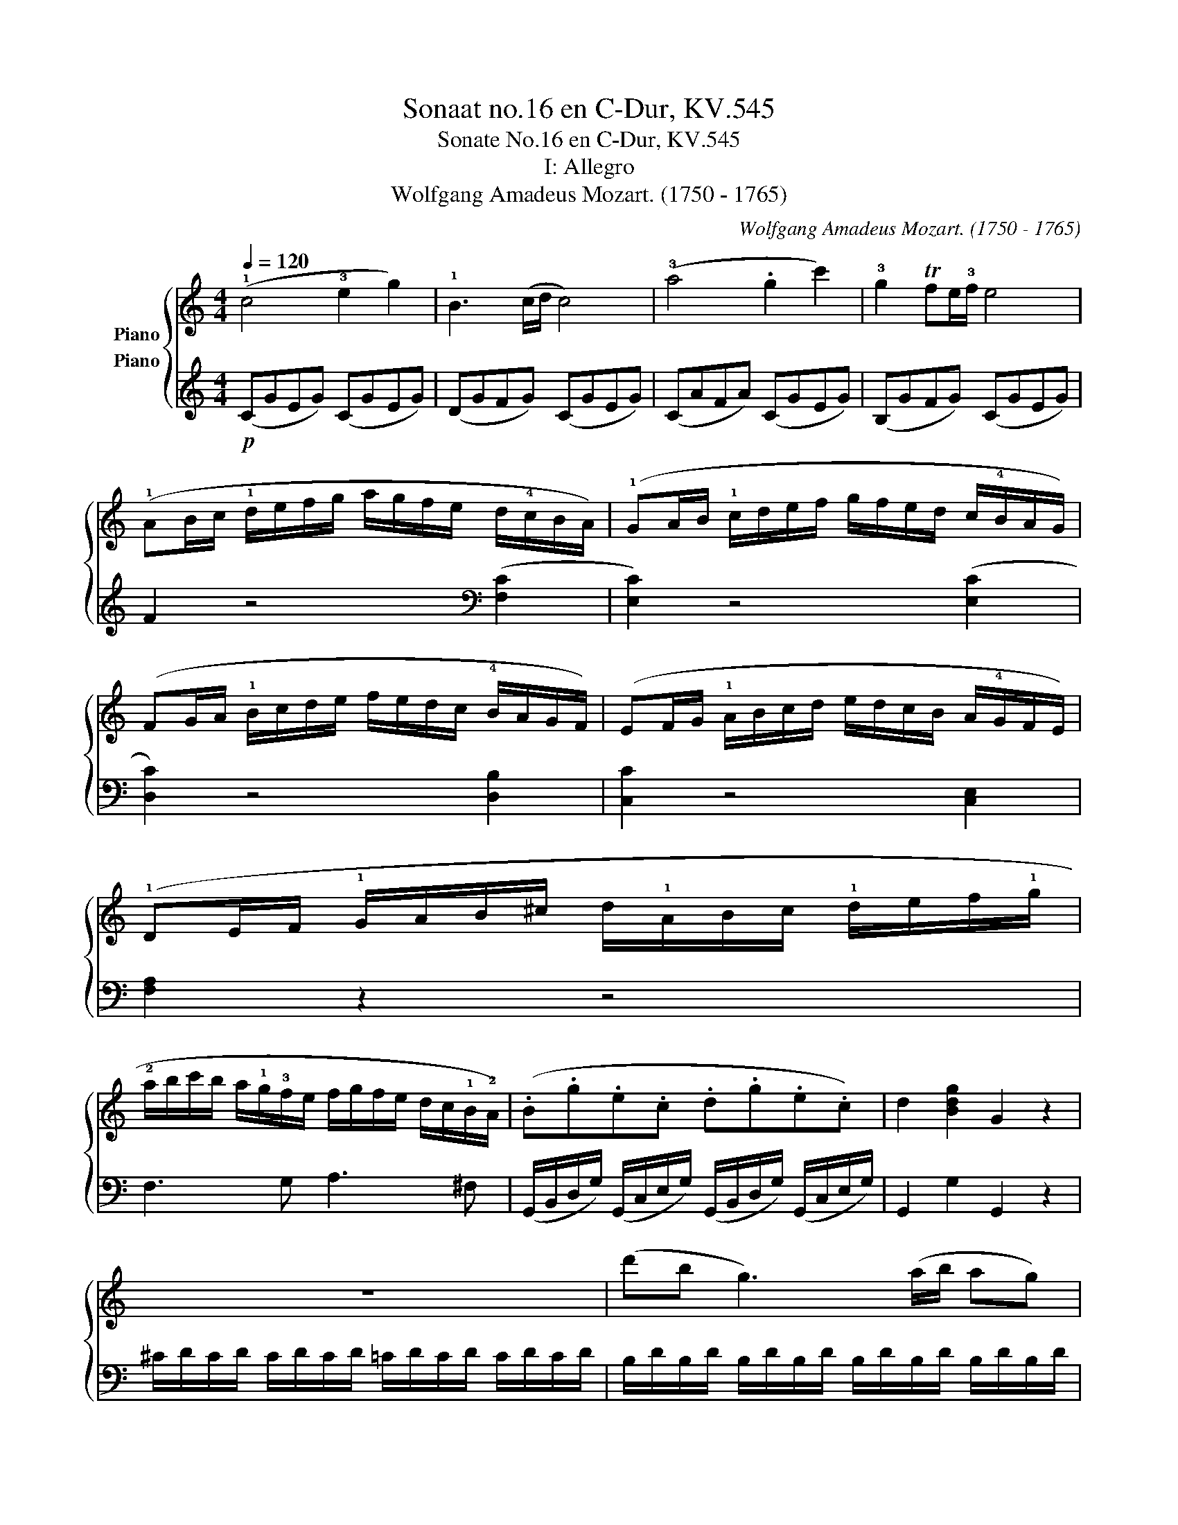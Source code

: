 X:1
T:Sonaat no.16 en C-Dur, KV.545
T:Sonate No.16 en C-Dur, KV.545 
T:I: Allegro
T:Wolfgang Amadeus Mozart. (1750 - 1765)
C:Wolfgang Amadeus Mozart. (1750 - 1765)
%%score { 1 2 }
L:1/8
Q:1/4=120
M:4/4
K:C
V:1 treble nm="Piano"
V:2 treble nm="Piano"
V:1
 (!1!c4 !3!e2 g2) | !1!B3 (c/d/ c4) | (!3!a4 .g2 c'2) | !3!g2 Tfe/!3!f/ e4 | %4
 (!1!AB/c/ !1!d/e/f/g/ a/g/f/e/ d/!4!c/B/A/) | (!1!GA/B/ !1!c/d/e/f/ g/f/e/d/ c/!4!B/A/G/) | %6
 (FG/A/ !1!B/c/d/e/ f/e/d/c/ !4!B/A/G/F/) | (EF/G/ !1!A/B/c/d/ e/d/c/B/ A/!4!G/F/E/) | %8
 (!1!DE/F/ !1!G/A/B/^c/ d/!1!A/B/c/ !1!d/e/f/!1!g/ | %9
 !2!a/b/c'/b/ a/!1!g/!3!f/e/ f/g/f/e/ d/c/!1!B/!2!A/) | (.B.g.e.c .d.g.e.c) | d2 [Bdg]2 G2 z2 | %12
 z8 | (d'b g3) (a/b/ ag) | T!3!g>^f !3!f6 | (d'b g3) (a/b/ ag) | T!3!g>^f !3!f6 | %17
 d'2 z/ (d'/b/g/ e2) z/ (e/g/e/ | c'2) z/ (c'/a/^f/ d2) z/ (d/f/d/ | %19
 b2) z/ (b/g/e/ c2) z/ (c/e/c/ | a2) z/ (a/^f/c/ B2) z/ (g/d/B/ | A4){/B} c2{/^d} e2 | %22
{/^g} a3 (b/4a/4g/4a/4) (c'ac'a | bg d'4) (c'/b/a/g/ | Ta8{ga)} | %25
 g2 (!2!g/d/g/!4!b/ !5!d'/b/g/!5!b/ c'/!3!a/!2!^f/!4!a/ | g2) (G/D/G/B/ d/B/G/B/ c/A/_G/A/) | %27
 G2 [db]2 [Bg]2 z2 :: z2 (g/d/g/_b/ d'/b/g/b/ c'/a/_g/a/ | g2) (G/D/G/_B/ d/B/G/B/ c/A/_G/A/ | %30
 G2) z2 z/ (!1!g/!3!_b/a/ g/!3!=f/e/d/ | !2!^c2) z2 z/ (!3!^c'/e'/d'/ c'/_b/a/!3!g/) | %32
 (f2 d/A/d/f/ a/f/d/f/ g/e/^c/e/ | d2) (D/A,/D/F/ A/F/D/F/ G/E/^C/E/) | %34
 z/ (!1!D/E/F/ !1!G/A/B/^c/ d2) z2 | z/ (!1!B/c/d/ !1!e/^f/^g/a/ b2) z2 | %36
 z/ (!1!a/!5!e'/d'/ c'/b/a/!3!g/ f2) z2 | z/ (g/d'/c'/ b/a/g/f/ e2) z2 | %38
 z/ (f/c'/b/ a/g/f/e/ d2) z2 | z/ (e/b/a/ ^g/f/e/d/ c2) z2 | %40
 z/ (!3!_B/d/c/ B/A/G/!3!F/ !2!E/!1!F/G/A/ B/!1!c/d/e/) | (f4 a2 c'2) | e3 (f/g/ f4) | %43
 (d'4 .c'2 f'2) | c'2 (T_bc'/b/ a4) | (de/f/ g/a/_b/c'/ d'/c'/b/a/ g/f/e/d/) | %46
 (cd/e/ f/g/a/_b/ c'/b/a/g/ f/e/d/c/) | (_Bc/d/ e/f/g/a/ _b/a/g/f/ e/d/c/B/) | %48
 (A_B/c/ d/e/f/g/ a/g/f/e/ d/c/B/A/) | a2 z2 z2 ([ca]2 | [cg]2) z2 z2 ([cg]2 | %51
 [cf]2) z2 z2 ([c=g]2 | [ce]2) z2 z2 ([ce]2 | d/)(D/E/F/ G/A/B/^c/ d/A/B/c/ d/e/f/g/ | %54
 a/b/=c'/b/ a/g/f/e/ f/g/a/g/ f/e/d/c/) | .B.g.e.c .d.g.e.c | d2 [Bdg]2 G2 z2 | z8 | %58
 (ge c3) (d/e/ dc) | Tc>B B6 | (ge c3) (d/e/ dc) | Tc>B B6 | g2 z/ (g/e/c/ A2) z/ (A/c/A/ | %63
 f2) z/ (f/d/B/ G2) z/ (g/b/g/ | e'2) z/ (e'/c'/a/ f2) z/ (f/a/f/ | %65
 d'2) z/ (d'/b/f/ e2) z/ (c'/g/e/ | d4){/^c} d2{/c} d2 | a4{/^g} a2{/g} a2 | %68
 !1!=ga/b/ !1!c'/d'/e'/d'/ c'/!4!b/a/g/ f/!3!e/d/c/ | Td8{cd} | (c2 c/G/c/e/ g/e/c/e/ f/d/B/d/) | %71
 (c2 C/G,/C/E/ G/E/C/E/ F/D/B,/D/) | C2 [Ge]2 [Ec]2 z2 :| %73
V:2
!p! (CGEG) (CGEG) | (DGFG) (CGEG) | (CAFA) (CGEG) | (B,GFG) (CGEG) | F2 z4[K:bass] ([F,C]2 | %5
 [E,C]2) z4 ([E,C]2 | [D,C]2) z4 [D,B,]2 | [C,C]2 z4 [C,E,]2 | [F,A,]2 z2 z4 | F,3 G, A,3 ^F, | %10
 (G,,/B,,/D,/G,/) (G,,/C,/E,/G,/) (G,,/B,,/D,/G,/) (G,,/C,/E,/G,/) | G,,2 G,2 G,,2 z2 | %12
 ^C/D/C/D/ C/D/C/D/ =C/D/C/D/ C/D/C/D/ | B,/D/B,/D/ B,/D/B,/D/ B,/D/B,/D/ B,/D/B,/D/ | %14
 C/D/B,/D/ A,/D/B,/D/ C/D/B,/D/ C/D/A,/D/ | B,/D/B,/D/ B,/D/B,/D/ B,/D/B,/D/ B,/D/B,/D/ | %16
 C/D/B,/D/ A,/D/B,/D/ C/D/B,/D/ C/D/A,/D/ | z/ (B,/D/G/ B2) z/ (C/E/G/ c2) | %18
 z/ (A,/C/^F/ A2) z/ (B,/D/G/ B2) | z/ (G,/B,/D/ G2) z/ (A,/C/E/ A2) | %20
 z/ (^F,/A,/D/ ^F2) z/ (G,/B,/D/ G2) |[K:treble] [CE][CE][CE][CE] [CE][CE][CE][CE] | %22
 [CE][CE][CE][CE] [CE][CE][CE][CE] | (D/B/G/B/ D/B/G/B/ D/B/G/B/ D/B/G/B/) | %24
 (D/c/^F/c/ D/c/F/c/ D/c/F/c/ D/c/F/c/) | [GB]2 z2 z2 ([DAc]2 | [GB]2) z2 z2[K:bass] ([D,A,C]2 | %27
 [G,B,]2) [G,,G,]2 [G,,G,]2 z2 :: [G,,G,]2 z2 z2[K:treble] ([DAc]2 | %29
 [G_B]2) z2 z2[K:bass] [D,A,C]2 | z/ (!5!G,,/A,,/_B,,/ C,/D,/!3!E,/^F,/ G,2) z2 | %31
 z/ (!5!A,,/B,,/^C,/ D,/E,/!3!^F,/^G,/ A,2) z2 | [D,,D,]2 z2 z2[K:treble] [A,EG]2 | %33
 [DF]2 z2 z2[K:bass] [A,,E,G,]2 | [D,F,]2 z2 z/ (!3!D/F/E/ D/!1!C/B,/A,/) | %35
 ^G,2 z2 z/ (!3!G,/B,/A,/ G,/!1!=F,/E,/D,/ | C,2) z2[K:treble] z/ (!5!D/!1!A/G/ F/!1!E/D/C/) | %37
 B,2 z2 z/ (C/G/F/ E/D/C/B,/ | A,2) z2[K:bass] z/ (B,/F/E/ D/C/B,/A,/) | %39
 ^G,2 z2 z/ (A,/C/B,/ A,/=G,/F,/E,/ | !4!D,4 [C,G,_B,]4) |[K:treble] (FcAc) (FcAc) | %42
 (Gc_Bc) (FcAc) | (Fd_Bd) (FcAc) | (Ec_Bc) (FcAc | _B2) z4[K:bass] ([_B,F]2 | [A,F]2) z4 ([A,F]2 | %47
 [G,F]2) z4 [G,E]2 | [F,F]2 z4 [F,A,]2 | (!5!F,G,/A,/ _B,/C/!3!D/E/ F/E/D/!1!C/ B,/!1!A,/G,/F,/) | %50
 (!4!E,F,/G,/ A,/!4!B,/C/D/ E/D/C/B,/ !1!A,/G,/F,/E,/) | %51
 (D,E,/F,/ G,/A,/!3!B,/C/ D/C/B,/A,/ !1!G,/F,/E,/D,/) | %52
 (C,D,/E,/ F,/G,/!3!A,/B,/ C/B,/A,/!1!G,/ F,/E,/D,/!5!C,/) | ([F,A,]8 | F,3) (G, A,3) ^F, | %55
 (G,,/B,,/D,/G,/) (G,,/C,/E,/G,/) (G,,/B,,/D,/G,/) (G,,/C,/E,/G,/) | G,,2 G,2 G,,2 z2 | %57
[K:treble] ^F/G/F/G/ F/G/F/G/ =F/G/F/G/ F/G/F/G/ | E/G/E/G/ E/G/E/G/ E/G/E/G/ E/G/E/G/ | %59
 F/G/E/G/ D/G/E/G/ F/G/E/G/ F/G/D/G/ | E/G/E/G/ E/G/E/G/ E/G/E/G/ E/G/E/G/ | %61
 F/G/E/G/ D/G/E/G/ F/G/E/G/ F/G/D/G/ | z/[K:bass] (E,/G,/C/ E2) z/ (F,/A,/C/ F2) | %63
 z/ (D,/F,/B,/ D2) z/ (E,/G,/C/ E2) | z/[K:treble] (C/E/G/ c2) z/ (D/F/A/ d2) | %65
 z/ (B,/D/G/ B2) z/ (C/E/G/ c2) | z [FA][FA][FA] [FA][FA][FA]([FA] | %67
[K:bass] z) [^F,C_E][F,CE][F,CE] [F,CE][F,CE][F,CE][F,CE] | %68
 (G,/=E/C/E/ G,/E/C/E/ G,/E/C/E/ G,/E/C/E/ | G,/F/B,/F/ G,/F/B,/F/ G,/F/B,/F/ G,/F/B,/F/) | %70
 [CE]2 z2 z2 ([G,DF]2 | [CE]2) z2 z2 [G,,D,F,]2 | [C,E,]2 C2 [C,,C,]2 z2 :| %73

